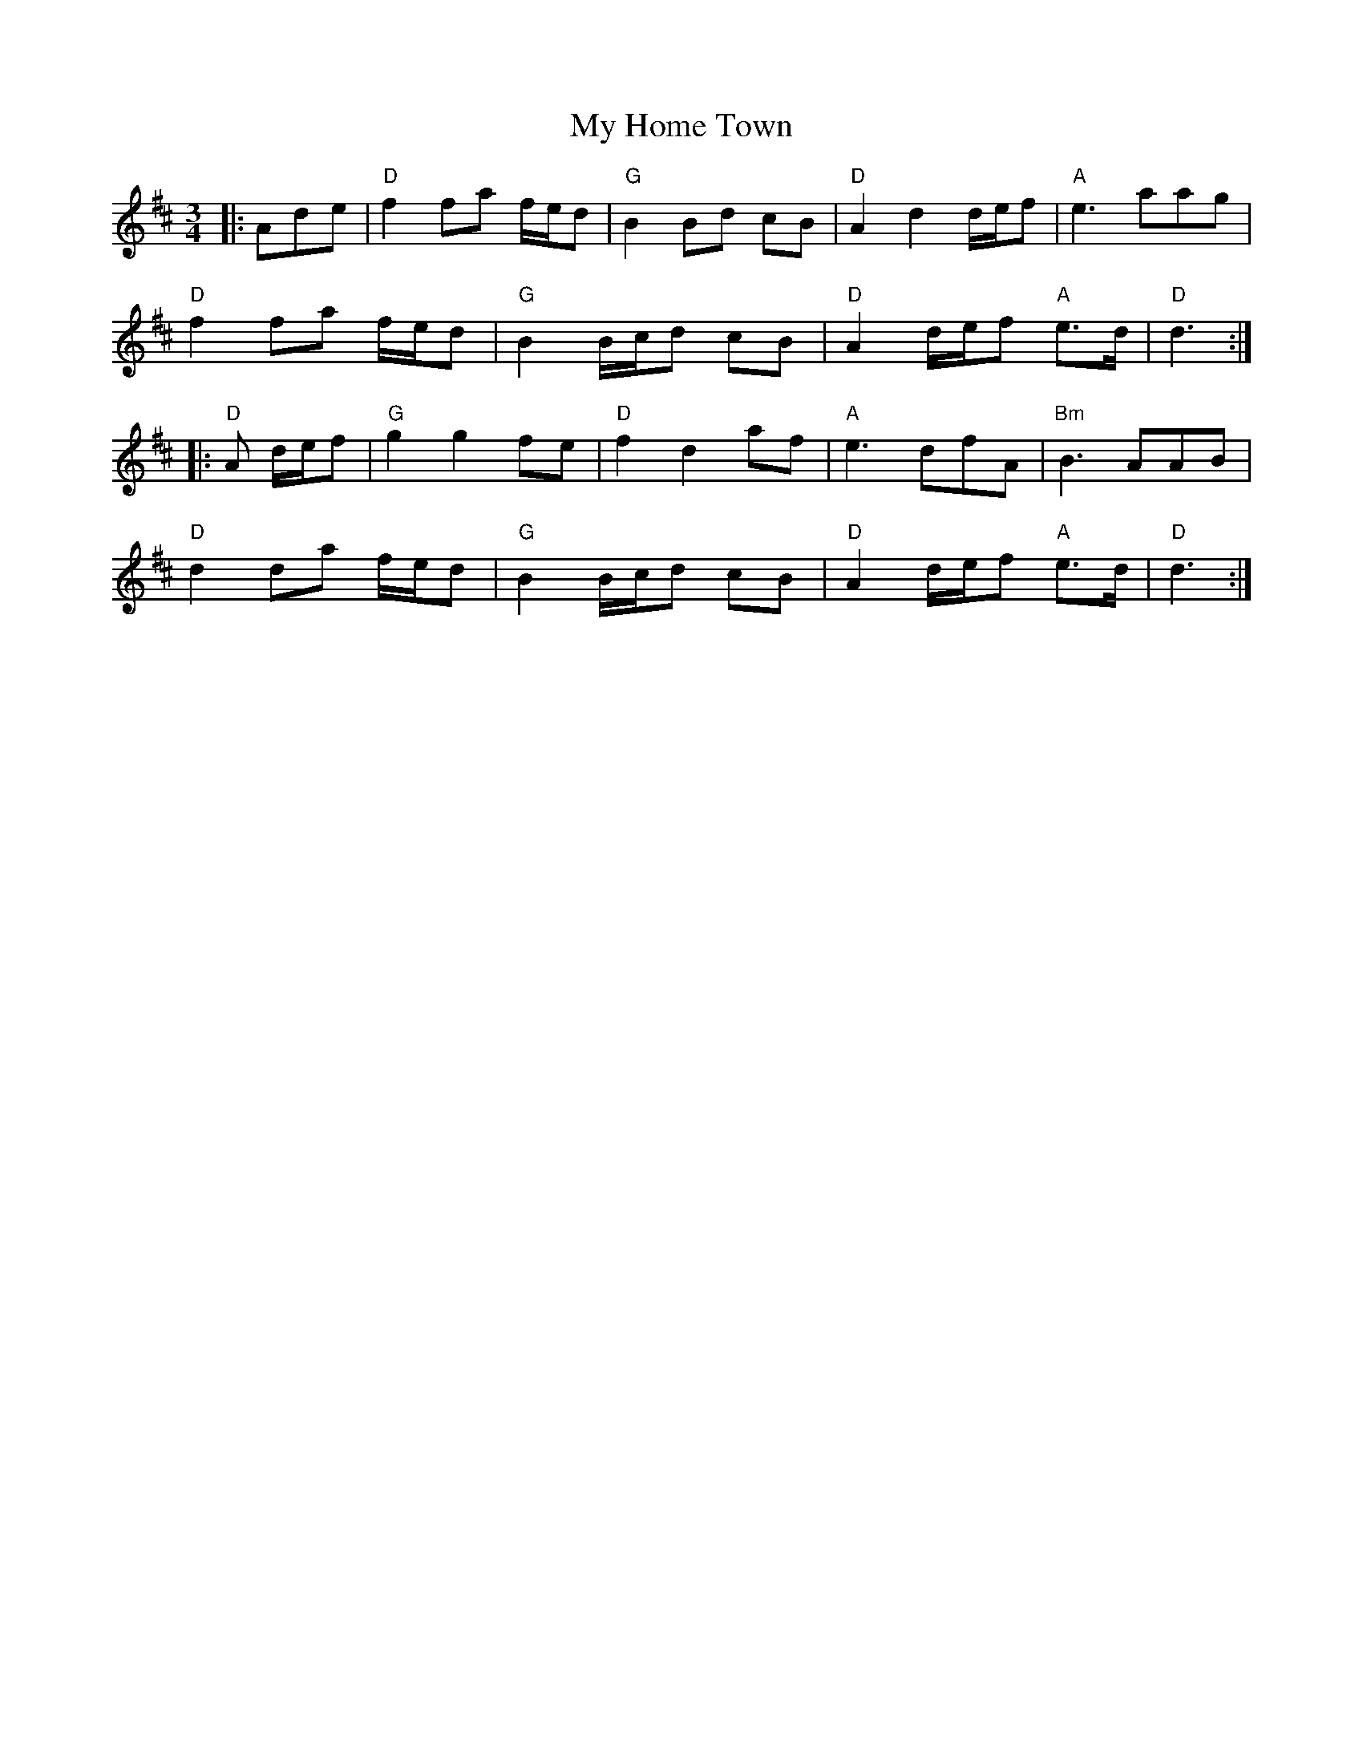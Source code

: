 X: 28754
T: My Home Town
R: waltz
M: 3/4
K: Dmajor
|:Ade|"D"f2 fa f/e/d|"G"B2 Bd cB|"D"A2 d2 d/e/f|"A"e3 aag|
"D"f2 fa f/e/d|"G"B2 B/c/d cB|"D"A2 d/e/f "A"e>d|"D"d3:|
|:"D"A d/e/f|"G"g2 g2 fe|"D"f2 d2 af|"A"e3 dfA|"Bm"B3 AAB|
"D"d2 da f/e/d|"G"B2 B/c/d cB|"D"A2 d/e/f "A"e>d|"D"d3:|

